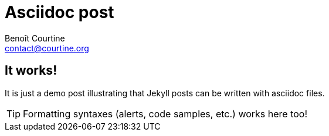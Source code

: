 = Asciidoc post
:Author: Benoît Courtine
:Email: contact@courtine.org
:Date: 2017-03-08
:Revision: 1.0
:page-keyworkds: jekyll update
:page-tags: [asciidoc, news]
:page-summary: "Asciidoc annoucement."
:page-sidebar: asciidoc_sidebar
:page-permalink: 2017-03-08-asciidoc-post.html

== It works!

It is just a demo post illustrating that Jekyll posts can be written with asciidoc files.

TIP: Formatting syntaxes (alerts, code samples, etc.) works here too!
